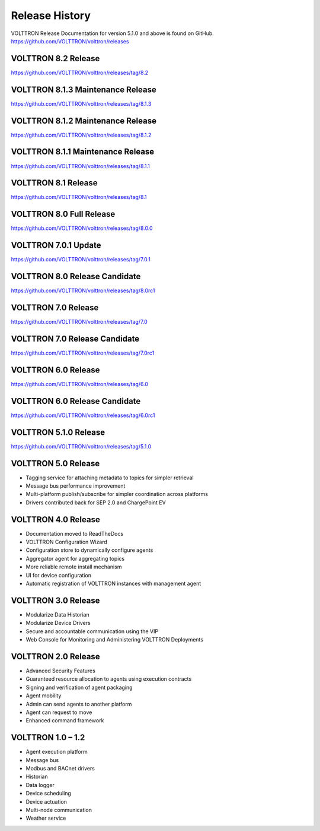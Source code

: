 .. _Release-History:

===============
Release History
===============

VOLTTRON Release Documentation for version 5.1.0 and above is found on GitHub.
`https://github.com/VOLTTRON/volttron/releases <https://github.com/VOLTTRON/volttron/releases>`_

VOLTTRON 8.2 Release
====================

`https://github.com/VOLTTRON/volttron/releases/tag/8.2 <https://github.com/VOLTTRON/volttron/releases/tag/8.2>`_

VOLTTRON 8.1.3 Maintenance Release
==================================

`https://github.com/VOLTTRON/volttron/releases/tag/8.1.3 <https://github.com/VOLTTRON/volttron/releases/tag/8.1.3>`_


VOLTTRON 8.1.2 Maintenance Release
==================================

`https://github.com/VOLTTRON/volttron/releases/tag/8.1.2 <https://github.com/VOLTTRON/volttron/releases/tag/8.1.2>`_


VOLTTRON 8.1.1 Maintenance Release
==================================

`https://github.com/VOLTTRON/volttron/releases/tag/8.1.1 <https://github.com/VOLTTRON/volttron/releases/tag/8.1.1>`_


VOLTTRON 8.1 Release
====================

`https://github.com/VOLTTRON/volttron/releases/tag/8.1 <https://github.com/VOLTTRON/volttron/releases/tag/8.1>`_


VOLTTRON 8.0 Full Release
=========================

`https://github.com/VOLTTRON/volttron/releases/tag/8.0.0 <https://github.com/VOLTTRON/volttron/releases/tag/8.0.0>`_


VOLTTRON 7.0.1 Update
=====================

`https://github.com/VOLTTRON/volttron/releases/tag/7.0.1 <https://github.com/VOLTTRON/volttron/releases/tag/7.0.1>`_


VOLTTRON 8.0 Release Candidate
==============================

`https://github.com/VOLTTRON/volttron/releases/tag/8.0rc1 <https://github.com/VOLTTRON/volttron/releases/tag/8.0rc1>`_


VOLTTRON 7.0 Release
====================

`https://github.com/VOLTTRON/volttron/releases/tag/7.0 <https://github.com/VOLTTRON/volttron/releases/tag/7.0>`_


VOLTTRON 7.0 Release Candidate
==============================

`https://github.com/VOLTTRON/volttron/releases/tag/7.0rc1 <https://github.com/VOLTTRON/volttron/releases/tag/7.0rc1>`_


VOLTTRON 6.0 Release
====================

`https://github.com/VOLTTRON/volttron/releases/tag/6.0 <https://github.com/VOLTTRON/volttron/releases/tag/6.0>`_


VOLTTRON 6.0 Release Candidate
==============================

`https://github.com/VOLTTRON/volttron/releases/tag/6.0rc1 <https://github.com/VOLTTRON/volttron/releases/tag/6.0rc1>`_


VOLTTRON 5.1.0 Release
======================

`https://github.com/VOLTTRON/volttron/releases/tag/5.1.0 <https://github.com/VOLTTRON/volttron/releases/tag/5.1.0>`_


VOLTTRON 5.0 Release
====================

- Tagging service for attaching metadata to topics for simpler retrieval
- Message bus performance improvement
- Multi-platform publish/subscribe for simpler coordination across platforms
- Drivers contributed back for SEP 2.0 and ChargePoint EV


VOLTTRON 4.0 Release
====================

- Documentation moved to ReadTheDocs
- VOLTTRON Configuration Wizard
- Configuration store to dynamically configure agents
- Aggregator agent for aggregating topics
- More reliable remote install mechanism
- UI for device configuration
- Automatic registration of VOLTTRON instances with management agent


VOLTTRON 3.0 Release
====================

-  Modularize Data Historian
-  Modularize Device Drivers
-  Secure and accountable communication using the VIP
-  Web Console for Monitoring and Administering VOLTTRON Deployments


VOLTTRON 2.0 Release
====================

-  Advanced Security Features
-  Guaranteed resource allocation to agents using execution contracts
-  Signing and verification of agent packaging
-  Agent mobility
-  Admin can send agents to another platform
-  Agent can request to move
-  Enhanced command framework


VOLTTRON 1.0 – 1.2
==================

-  Agent execution platform
-  Message bus
-  Modbus and BACnet drivers
-  Historian
-  Data logger
-  Device scheduling
-  Device actuation
-  Multi-node communication
-  Weather service
